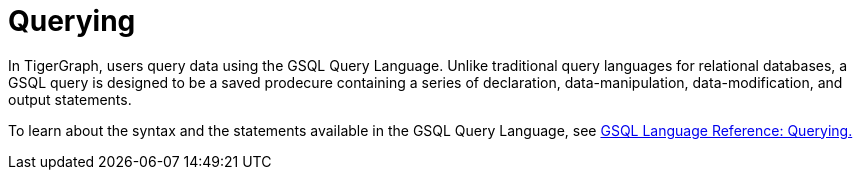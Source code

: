 = Querying

In TigerGraph, users query data using the GSQL Query Language. 
Unlike traditional query languages for relational databases, a GSQL query is designed to be a saved prodecure containing a series of declaration, data-manipulation, data-modification, and output statements. 

To learn about the syntax and the statements available in the GSQL Query Language, see xref:gsql-ref:querying:introduction-query.adoc[GSQL Language Reference: Querying.]